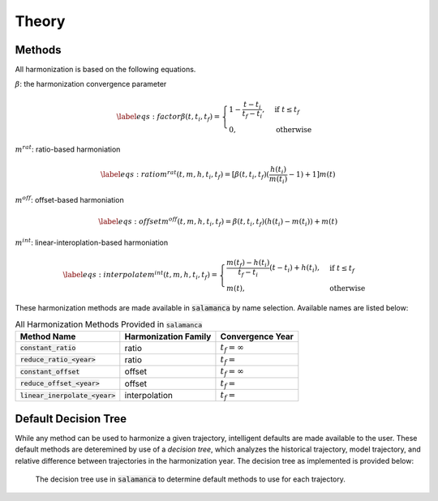 .. theory_:

Theory
******

Methods
~~~~~~~

All harmonization is based on the following equations.

:math:`\beta`: the harmonization convergence parameter

.. math::
    
    \begin{equation}\label{eqs:factor}
      \beta(t, t_i, t_f) =
      \begin{cases}
        1 - \frac{t - t_i}{t_f - t_i},& \text{if } t \leq t_f\\
        0,                        & \text{otherwise}
      \end{cases}
    \end{equation}

:math:`m^{rat}`: ratio-based harmoniation

.. math::

    \begin{equation}\label{eqs:ratio}
      m^{rat}(t, m, h, t_i, t_f) = [\beta(t, t_i, t_f) (\frac{h(t_i)}{m(t_i)} - 1) + 1] m(t)
    \end{equation}

:math:`m^{off}`: offset-based harmoniation

.. math::
    
    \begin{equation}\label{eqs:offset}
      m^{off}(t, m, h, t_i, t_f) = \beta(t, t_i, t_f) (h(t_i) - m(t_i)) + m(t)
    \end{equation}

:math:`m^{int}`: linear-interoplation-based harmoniation

.. math::
      
    \begin{equation}\label{eqs:interpolate}
      m^{int}(t, m, h, t_i, t_f) =
      \begin{cases}
        \frac{m(t_f) - h(t_i)}{t_f - t_i}(t - t_i) + h(t_i), & \text{if } t \leq t_f\\
        m(t), & \text{otherwise}
      \end{cases}
    \end{equation}


These harmonization methods are made available in :code:`salamanca` by name
selection. Available names are listed below:

.. list-table:: All Harmonization Methods Provided in :code:`salamanca`
   :header-rows: 1
  
   * - Method Name
     - Harmonization Family
     - Convergence Year
   * - :code:`constant_ratio`
     - ratio
     - :math:`t_f = \infty`
   * - :code:`reduce_ratio_<year>`
     - ratio
     - :math:`t_f = \texttt{<year>}`
   * - :code:`constant_offset`
     - offset
     - :math:`t_f = \infty`
   * - :code:`reduce_offset_<year>`
     - offset
     - :math:`t_f = \texttt{<year>}`
   * - :code:`linear_inerpolate_<year>`
     - interpolation
     - :math:`t_f = \texttt{<year>}`
     

Default Decision Tree
~~~~~~~~~~~~~~~~~~~~~

While any method can be used to harmonize a given trajectory, intelligent
defaults are made available to the user. These default methods are deteremined
by use of a *decision tree*, which analyzes the historical trajectory, model
trajectory, and relative difference between trajectories in the harmonization
year. The decision tree as implemented is provided below:

.. figure:: _static/decision_tree.png

    The decision tree use in :code:`salamanca` to determine default methods to use
    for each trajectory.
